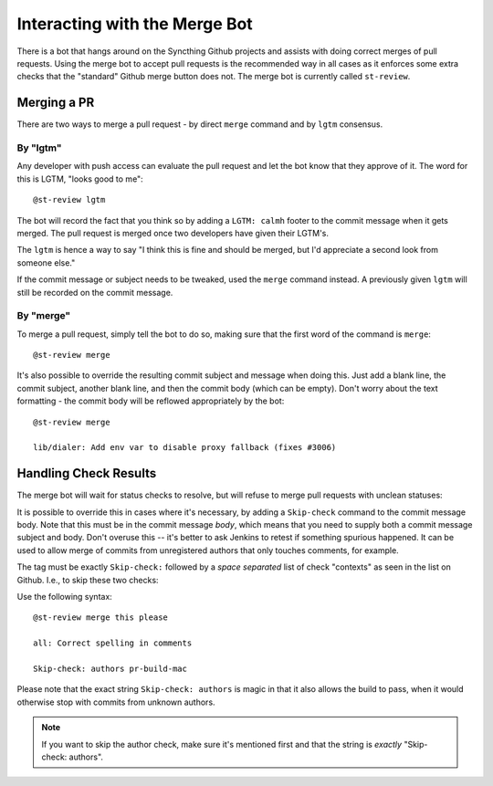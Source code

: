 Interacting with the Merge Bot
==============================

There is a bot that hangs around on the Syncthing Github projects and
assists with doing correct merges of pull requests. Using the merge bot to
accept pull requests is the recommended way in all cases as it enforces some
extra checks that the "standard" Github merge button does not. The merge bot
is currently called ``st-review``.

Merging a PR
------------

There are two ways to merge a pull request - by direct ``merge`` command and by ``lgtm`` consensus.

By "lgtm"
~~~~~~~~~

Any developer with push access can evaluate the pull request and let the bot
know that they approve of it. The word for this is LGTM, "looks good to
me"::

    @st-review lgtm

The bot will record the fact that you think so by adding a ``LGTM: calmh``
footer to the commit message when it gets merged. The pull request is merged
once two developers have given their LGTM's.

.. image:: lgtm.png

The ``lgtm`` is hence a way to say "I think this is fine and should be
merged, but I'd appreciate a second look from someone else."

If the commit message or subject needs to be tweaked, used the ``merge``
command instead. A previously given ``lgtm`` will still be recorded on the
commit message.

By "merge"
~~~~~~~~~~

To merge a pull request, simply tell the bot to do so, making sure that the
first word of the command is ``merge``::

    @st-review merge

.. image:: merge-1.png

It's also possible to override the resulting commit subject and message when
doing this. Just add a blank line, the commit subject, another blank line,
and then the commit body (which can be empty). Don't worry about the text
formatting - the commit body will be reflowed appropriately by the bot::

    @st-review merge

    lib/dialer: Add env var to disable proxy fallback (fixes #3006)

.. image:: merge-2.png

Handling Check Results
----------------------

The merge bot will wait for status checks to resolve, but will refuse to
merge pull requests with unclean statuses:

.. image:: merge-3.png

It is possible to override this in cases where it's necessary, by adding a
``Skip-check`` command to the commit message body. Note that this must be in
the commit message *body*, which means that you need to supply both a commit
message subject and body. Don't overuse this -- it's better to ask Jenkins
to retest if something spurious happened. It can be used to allow merge of
commits from unregistered authors that only touches comments, for example.

The tag must be exactly ``Skip-check:`` followed by a *space separated* list
of check "contexts" as seen in the list on Github. I.e., to skip these two
checks:

.. image:: merge-4-0.png

Use the following syntax::

    @st-review merge this please

    all: Correct spelling in comments

    Skip-check: authors pr-build-mac

.. image:: merge-4-1.png

Please note that the exact string ``Skip-check: authors`` is magic in that
it also allows the build to pass, when it would otherwise stop with commits
from unknown authors.

.. note::

        If you want to skip the author check, make sure it's mentioned first
        and that the string is *exactly* "Skip-check: authors".
